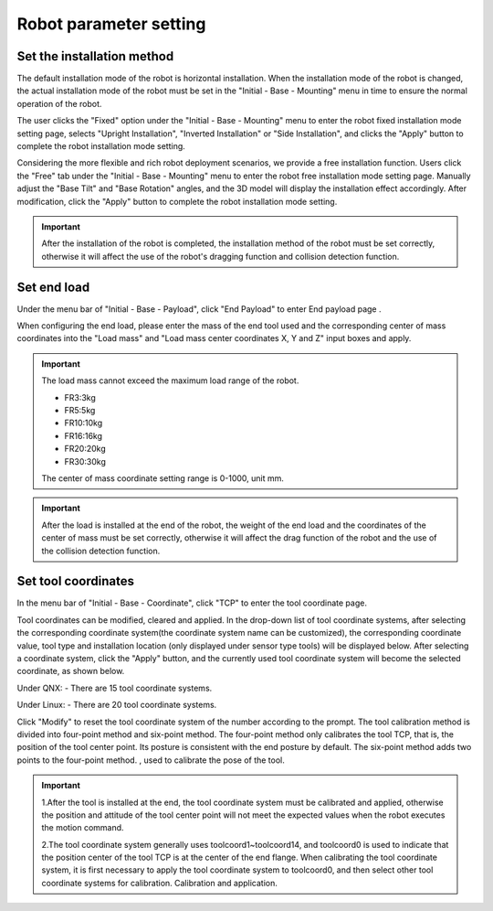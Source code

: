 Robot parameter setting
===========================

Set the installation method
----------------------------

The default installation mode of the robot is horizontal installation. When the installation mode of the robot is changed, the actual installation mode of the robot must be set in the "Initial - Base - Mounting" menu in time to ensure the normal operation of the robot.

The user clicks the "Fixed" option under the "Initial - Base - Mounting" menu to enter the robot fixed installation mode setting page, selects "Upright Installation", "Inverted Installation" or "Side Installation", and clicks the "Apply" button to complete the robot installation mode setting.

.. image:: teaching_pendant_software/025.png
   :width: 6in
   :align: center

.. centered:: Figure 3.1-1 Fixed mounting

Considering the more flexible and rich robot deployment scenarios, we provide a free installation function. Users click the "Free" tab under the "Initial - Base - Mounting" menu to enter the robot free installation mode setting page. Manually adjust the "Base Tilt" and "Base Rotation" angles, and the 3D model will display the installation effect accordingly. After modification, click the "Apply" button to complete the robot installation mode setting.

.. image:: teaching_pendant_software/026.png
   :width: 6in
   :align: center
   
.. centered:: Figure 3.1-2 360 degree free mounting

.. important::
   After the installation of the robot is completed, the installation method of the robot must be set correctly, otherwise it will affect the use of the robot's dragging function and collision detection function.

Set end load
--------------------

Under the menu bar of "Initial - Base - Payload", click "End Payload" to enter End payload page .

When configuring the end load, please enter the mass of the end tool used and the corresponding center of mass coordinates into the "Load mass" and "Load mass center coordinates X, Y and Z" input boxes and apply.

.. important:: 
   The load mass cannot exceed the maximum load range of the robot.

   - FR3:3kg

   - FR5:5kg

   - FR10:10kg

   - FR16:16kg
   
   - FR20:20kg

   - FR30:30kg

   The center of mass coordinate setting range is 0-1000, unit mm.

.. image:: teaching_pendant_software/044.png
   :width: 3in
   :align: center

.. centered:: Figure 3.2-1 Schematic diagram of load setting

.. important:: 
   After the load is installed at the end of the robot, the weight of the end load and the coordinates of the center of mass must be set correctly, otherwise it will affect the drag function of the robot and the use of the collision detection function.

Set tool coordinates
--------------------

In the menu bar of "Initial - Base - Coordinate", click "TCP" to enter the tool coordinate page.

Tool coordinates can be modified, cleared and applied. In the drop-down list of tool coordinate systems, after selecting the corresponding coordinate system(the coordinate system name can be customized), the corresponding coordinate value, tool type and installation location (only displayed under sensor type tools) will be displayed below. After selecting a coordinate system, click the "Apply" button, and the currently used tool coordinate system will become the selected coordinate, as shown below.

Under QNX:
- There are 15 tool coordinate systems.

Under Linux:
- There are 20 tool coordinate systems.

Click "Modify" to reset the tool coordinate system of the number according to the prompt. The tool calibration method is divided into four-point method and six-point method. The four-point method only calibrates the tool TCP, that is, the position of the tool center point. Its posture is consistent with the end posture by default. The six-point method adds two points to the four-point method. , used to calibrate the pose of the tool.

.. image:: teaching_pendant_software/027.png
   :width: 3in
   :align: center

.. centered:: Figure 3.3-1 Set tool coordinates

.. image:: teaching_pendant_software/028.png
   :width: 3in
   :align: center

.. centered:: Figure 3.3-2 Set tool coordinates

.. important:: 
   1.After the tool is installed at the end, the tool coordinate system must be calibrated and applied, otherwise the position and attitude of the tool center point will not meet the expected values when the robot executes the motion command.

   2.The tool coordinate system generally uses toolcoord1~toolcoord14, and toolcoord0 is used to indicate that the position center of the tool TCP is at the center of the end flange. When calibrating the tool coordinate system, it is first necessary to apply the tool coordinate system to toolcoord0, and then select other tool coordinate systems for calibration. Calibration and application.
